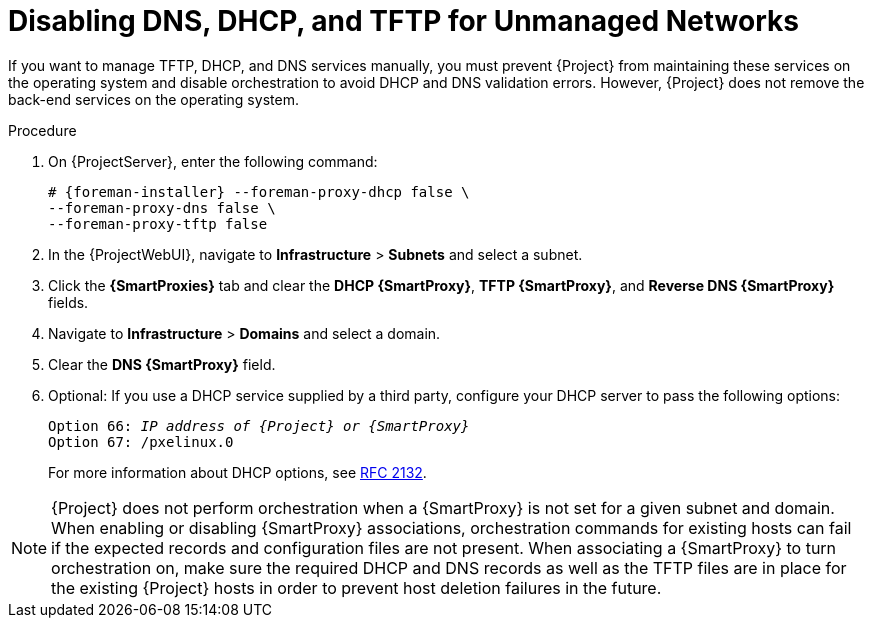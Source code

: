[id="disabling-dns-dhcp-tftp-for-unmanaged-networks_{context}"]
= Disabling DNS, DHCP, and TFTP for Unmanaged Networks

If you want to manage TFTP, DHCP, and DNS services manually, you must prevent {Project} from maintaining these services on the operating system and disable orchestration to avoid DHCP and DNS validation errors.
However, {Project} does not remove the back-end services on the operating system.

.Procedure

. On {ProjectServer}, enter the following command:
+
[options="nowrap", subs="+quotes,attributes"]
----
# {foreman-installer} --foreman-proxy-dhcp false \
--foreman-proxy-dns false \
--foreman-proxy-tftp false
----

. In the {ProjectWebUI}, navigate to *Infrastructure* > *Subnets* and select a subnet.

. Click the *{SmartProxies}* tab and clear the *DHCP {SmartProxy}*, *TFTP {SmartProxy}*, and *Reverse DNS {SmartProxy}* fields.

. Navigate to *Infrastructure* > *Domains* and select a domain.

. Clear the *DNS {SmartProxy}* field.

. Optional: If you use a DHCP service supplied by a third party, configure your DHCP server to pass the following options:
+
[options="nowrap" subs="+quotes,attributes"]
----
Option 66: __IP address of {Project} or {SmartProxy}__
Option 67: /pxelinux.0
----
+
For more information about DHCP options, see https://tools.ietf.org/html/rfc2132[RFC 2132].

[NOTE]
{Project} does not perform orchestration when a {SmartProxy} is not set for a given subnet and domain.
When enabling or disabling {SmartProxy} associations, orchestration commands for existing hosts can fail if the expected records and configuration files are not present.
When associating a {SmartProxy} to turn orchestration on, make sure the required DHCP and DNS records as well as the TFTP files are in place for the existing {Project} hosts in order to prevent host deletion failures in the future.
